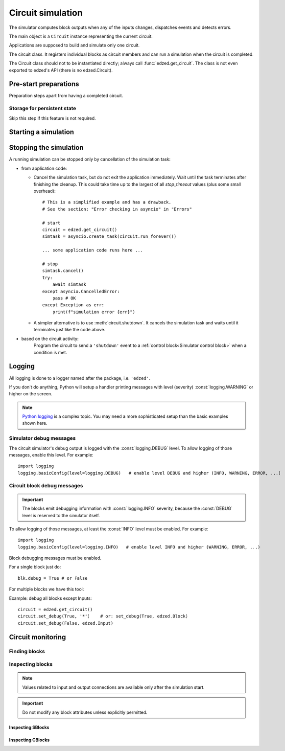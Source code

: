 ==================
Circuit simulation
==================

The simulator computes block outputs when any of the inputs changes,
dispatches events and detects errors.

The main object is a ``Circuit`` instance representing the current circuit.

Applications are supposed to build and simulate only one circuit.

.. class:: Circuit()

  The circuit class. It registers individual blocks as circuit members
  and can run a simulation when the circuit is completed.

  The Circuit class should not to be instantiated directly;
  always call :func:`edzed.get_circuit`.
  The class is not even exported to edzed's API (there is no edzed.Circuit).

.. function:: edzed.get_circuit() -> Circuit

  Return the current circuit. Create one if it does not exist.

.. seealso::

  :func:`edzed.reset_circuit`


Pre-start preparations
======================

Preparation steps apart from having a completed circuit.

Storage for persistent state
----------------------------

Skip this step if this feature is not required.

.. method:: Circuit.set_persistent_data(persistent_dict: Optional[Mapping[str, Any]]) -> None

  Setup the persistent state data storage.

  The argument should be a dictionary-like object backed by
  a disk file or similar persistent storage. It can be also
  ``None`` to leave the feature disabled.

  Python standard library offers the `shelve module <https://docs.python.org/3/library/shelve.html>`_
  and the corresponding documentation mentions another helpful
  `recipe <https://code.activestate.com/recipes/576642/>`_.

  Persistent data storage must be set before the simulation starts.

  The *persistent_dict* must be ready to use. If it needs to be closed
  after use, the application is responsible for that. The cleanup could
  be performed automatically with `atexit <https://docs.python.org/3/library/atexit.html>`_.


Starting a simulation
=====================

.. method:: Circuit.run_forever()
  :async:

  .. important::

    This is the main entry point.

  Run the circuit simulation in an infinite loop, i.e. until cancelled or until
  an exception is raised. Note that technically cancellation equals to a raised
  exception too.

  The asyncio task that runs :meth:`run_forever` is called a *simulation task*.

  When started, the coroutine follows these instructions:

  #. "Freeze" the circuit, i.e. disallow any modifications. No new
     blocks, no changes to interconnections are possible.

  #. Resolve block references by name.

  #. Make the circuit ready to accept external events.
     :meth:`is_ready` can be used to check if this state was reached.

  #. Initialize all blocks. Asynchronous block initialization routines
     (if any) are invoked in parallel. After the initialization all
     blocks have a valid output, i.e any value except :const:`edzed.UNDEF`.
     If you need to synchronize with this stage, use :meth:`wait_init`.

  #. Run the circuit simulation in an infinite loop.

  #. If an exception (a cancellation or an error) is caught, do a cleanup
     and finally re-raise the exception. This means :meth:`run_forever` never
     exits normally. See also the next section about the simulation stop.

  .. important::

    When :meth:`run_forever` terminates, it cannot be invoked again.

  .. seealso:: :ref:`CLI demo tool`

.. method:: Circuit.is_ready() -> bool

  Return ``True`` only if ready to accept external events.

  The simulation can be still in the initializing phase, because
  an error-free circuit is ready immediately after its start.
  No special synchronization is required, but remember that
  ``asyncio.create_task`` does not start the new task::

    circuit = edzed.get_circuit()
    asyncio.create_task(circuit.run_forever())
    # the task is created, but not started yet;
    # asyncio.sleep suspends the current task, allowing other tasks to run
    await asyncio.sleep(0)
    # OK, the circuit can now receive events

.. method:: Circuit.wait_init() -> None
  :async:

  Wait until a running circuit is fully initialized.

  The simulation task must be started or at least created.

  :meth:`wait_init` returns when all blocks are initialized and
  the simulation is running. If this state is not reachable
  (e.g. the simulation task has finished already), :meth:`wait_init` raises
  an :exc:`edzed.EdzedInvalidState` error.


Stopping the simulation
=======================

A running simulation can be stopped only by cancellation of the simulation task:

- from application code:

  - Cancel the simulation task, but do not exit the application immediately.
    Wait until the task terminates after finishing the cleanup.
    This could take time up to the largest of all *stop_timeout*
    values (plus some small overhead)::

      # This is a simplified example and has a drawback.
      # See the section: "Error checking in asyncio" in "Errors"

      # start
      circuit = edzed.get_circuit()
      simtask = asyncio.create_task(circuit.run_forever())

      ... some application code runs here ...

      # stop
      simtask.cancel()
      try:
          await simtask
      except asyncio.CancelledError:
          pass # OK
      except Exception as err:
          print(f"simulation error {err}")

  - A simpler alternative is to use :meth:`circuit.shutdown`.
    It cancels the simulation task and waits
    until it terminates just like the code above.

- based on the circuit activity:
    Program the circuit to send a ``'shutdown'`` event to a
    :ref:`control block<Simulator control block>`
    when a condition is met.

.. method:: Circuit.shutdown() -> None
  :async:

  If the simulation task is still running, stop the simulation by canceling
  the task and wait until it finishes. Return normally when the task was cancelled.
  Otherwise the exception that stopped the simulation is raised.

  It is an error to await :meth:`shutdown`:

  - if the simulator task was not started
  - from within the simulator task itself


Logging
=======

All logging is done to a logger named after the package,
i.e. ``'edzed'``.

If you don't do anything, Python will setup a handler printing
messages with level (severity) :const:`logging.WARNING` or higher on the
screen.

.. Note::

  `Python logging <https://docs.python.org/3/library/logging.html>`_
  is a complex topic. You may need a more
  sophisticated setup than the basic examples shown here.


Simulator debug messages
------------------------

The circuit simulator's debug output is logged with the :const:`logging.DEBUG`
level. To allow logging of those messages, enable this level. For example::

  import logging
  logging.basicConfig(level=logging.DEBUG)   # enable level DEBUG and higher (INFO, WARNING, ERROR, ...)


Circuit block debug messages
----------------------------

.. important::

  The blocks emit debugging information with :const:`logging.INFO` severity, because
  the :const:`DEBUG` level is reserved to the simulator itself.

To allow logging of those messages, at least the :const:`INFO` level must be enabled. For example::

  import logging
  logging.basicConfig(level=logging.INFO)   # enable level INFO and higher (WARNING, ERROR, ...)

Block debugging messages must be enabled.

.. attribute:: edzed.Block.debug

  Boolean flag, allow debugging messages.

For a single block just do::

  blk.debug = True # or False

For multiple blocks we have this tool:

.. method:: Circuit.set_debug(value: bool, *args) -> int

  Set the debug flag to given *value* (``True`` or ``False``) for selected blocks.

  Pass one or more arguments to make a selection:

  - block name
  - Unix-style wildcard with ``'*'``, ``'?'``, ``'[abc]'``
    to match multiple block names.
    For details refer to the `fnmatch module <https://docs.python.org/3/library/fnmatch.html>`_.
  - block object
  - block class (e.g. ``edzed.FSM``) to select all blocks of given type
    (the given class and its subclasses)

  Number of blocks processed is returned.

Example: debug all blocks except Inputs::

   circuit = edzed.get_circuit()
   circuit.set_debug(True, '*')    # or: set_debug(True, edzed.Block)
   circuit.set_debug(False, edzed.Input)


Circuit monitoring
==================

Finding blocks
--------------

.. method:: Circuit.getblocks(btype: Optional[edzed.Block] = None) -> Iterator

  Return an iterator of all blocks or *btype* blocks only.

  Block type checking is implemented with ``isinstance``, so the result
  includes also derived types. For instance ``circuit.getblocks(edzed.SBlock)``
  returns all sequential circuit blocks.

  If the result has to be stored, you may want to convert the returned
  iterator to a :class:`list` or a :class:`set`.

.. method:: Circuit.findblock(name: str) -> edzed.Block

  Get block by name. Raise a :exc:`KeyError` when not found.


Inspecting blocks
-----------------

.. note::

  Values related to input and output connections are available only
  after the simulation start.

.. method:: edzed.Block.get_conf() -> dict

  Return a summary of static block information.

  Example output::

    {
      'class': 'Counter',
      'debug': False,
      'desc': '',
      'name': 'cnt1',
      'persistent': False,
      'type': 'sequential'
    }

  All items are self-explaining. Not applicable items are excluded,
  e.g. 'inputs' is shown for combinational blocks only.
  New items may be added in future releases.
  Note that *name* and *desc* can be accessed also as block attributes:

.. important::

  Do not modify any block attributes unless explicitly permitted.

.. attribute:: edzed.Block.circuit

  The :class:`Circuit` object the block belongs to. Usually there is
  only one circuit and this value is of little interest.

.. attribute:: edzed.Block.desc

  String, block's description. May be modified.

.. attribute:: edzed.Block.debug
  :noindex:

  Boolean, see :ref:`Circuit block debug messages`. May be modified.

.. attribute:: edzed.Block.name

  String, the assigned block's name.

.. attribute:: edzed.Block.oconnections

  Set of all blocks where the output is connected to.

.. attribute:: edzed.Block.output

  Block's output value, a read-only property.

  Each block has exactly one output value of any type.

  A special :const:`edzed.UNDEF` value is assigned to newly created blocks.
  It is an error, if :const:`edzed.UNDEF` value appears on block's output after
  the circuit initialization.

.. attribute:: edzed.Block.x_anyname
.. attribute:: edzed.Block.X_ANYNAME

  (with any arbitrary name) Reserved for application data, ignored by ``edzed``.
  See: :class:`edzed.Block`.

.. data:: edzed.UNDEF

  A constant representing undefined value. All other output values
  are valid, including ``None``.


Inspecting SBlocks
^^^^^^^^^^^^^^^^^^

.. method:: edzed.SBlock.get_state() -> Any

  Return the :ref:`internal state<Internal state>`.
  Only meaningful after a successful initialization.

  The format and semantics of returned data depends on the block type.

  Only sequential blocks have state.
  Combinational blocks do not implement this method.

.. attribute:: edzed.SBlock.initdef

  Saved value of the *initdef* argument or :const:`edzed.UNDEF`,
  if the argument was not given. Only present if the block
  accepts this argument. See: :ref:`Base class arguments`.


Inspecting CBlocks
^^^^^^^^^^^^^^^^^^

.. attribute:: edzed.SBlock.iconnections

  Set of all blocks connected to inputs.

.. attribute:: edzed.SBlock.input

  Block's input connections as a :class:dict:. Dict keys
  are input names, dict values are either single blocks or tuples
  of blocks for input groups. The structure directly corresponds
  to parameters given to :meth:`edzed.CBlock.connect`.

  The same data, but with block names, can be obtained with
  :meth:`Block.get_conf`, extract the ``'inputs'`` value
  from the result.

.. seealso:: :ref:`Input signatures`
